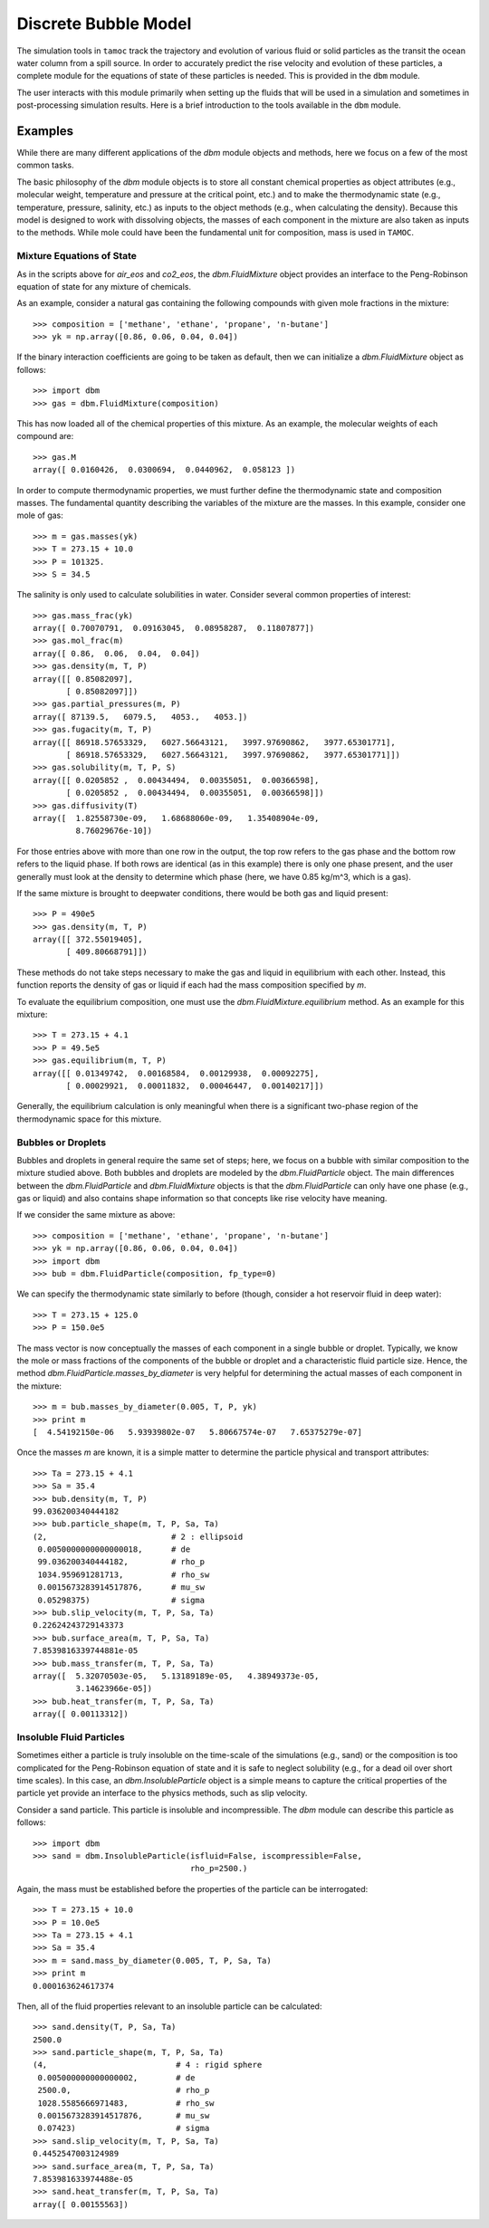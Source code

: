 #####################
Discrete Bubble Model
#####################

The simulation tools in ``tamoc`` track the trajectory and evolution of various fluid or solid particles as the transit the ocean water column from a spill source.  In order to accurately predict the rise velocity and evolution of these particles, a complete module for the equations of state of these particles is needed.  This is provided in the ``dbm`` module.  

The user interacts with this module primarily when setting up the fluids that will be used in a simulation and sometimes in post-processing simulation results.  Here is a brief introduction to the tools available in the ``dbm`` module.

Examples
========

While there are many different applications of the `dbm` module objects and
methods, here we focus on a few of the most common tasks.

The basic philosophy of the `dbm` module objects is to store all constant
chemical properties as object attributes (e.g., molecular weight, temperature
and pressure at the critical point, etc.) and to make the thermodynamic state
(e.g., temperature, pressure, salinity, etc.) as inputs to the object methods
(e.g., when calculating the density). Because this model is designed to work
with dissolving objects, the masses of each component in the mixture are also
taken as inputs to the methods. While mole could have been the fundamental
unit for composition, mass is used in ``TAMOC``.

Mixture Equations of State
--------------------------

As in the scripts above for `air_eos` and `co2_eos`, the `dbm.FluidMixture`
object provides an interface to the Peng-Robinson equation of state for any
mixture of chemicals.

As an example, consider a natural gas containing the following compounds with
given mole fractions in the mixture::

   >>> composition = ['methane', 'ethane', 'propane', 'n-butane']
   >>> yk = np.array([0.86, 0.06, 0.04, 0.04])

If the binary interaction coefficients are going to be taken as default, then
we can initialize a `dbm.FluidMixture` object as follows::

   >>> import dbm
   >>> gas = dbm.FluidMixture(composition)

This has now loaded all of the chemical properties of this mixture.  As an 
example, the molecular weights of each compound are::

   >>> gas.M
   array([ 0.0160426,  0.0300694,  0.0440962,  0.058123 ])

In order to compute thermodynamic properties, we must further define the
thermodynamic state and composition masses. The fundamental quantity
describing the variables of the mixture are the masses. In this example,
consider one mole of gas::

   >>> m = gas.masses(yk)
   >>> T = 273.15 + 10.0
   >>> P = 101325.
   >>> S = 34.5

The salinity is only used to calculate solubilities in water.  Consider 
several common properties of interest::

   >>> gas.mass_frac(yk)
   array([ 0.70070791,  0.09163045,  0.08958287,  0.11807877])
   >>> gas.mol_frac(m)
   array([ 0.86,  0.06,  0.04,  0.04])
   >>> gas.density(m, T, P)
   array([[ 0.85082097],
          [ 0.85082097]])
   >>> gas.partial_pressures(m, P)
   array([ 87139.5,   6079.5,   4053.,   4053.])
   >>> gas.fugacity(m, T, P)
   array([[ 86918.57653329,   6027.56643121,   3997.97690862,   3977.65301771],
          [ 86918.57653329,   6027.56643121,   3997.97690862,   3977.65301771]])
   >>> gas.solubility(m, T, P, S)
   array([[ 0.0205852 ,  0.00434494,  0.00355051,  0.00366598],
          [ 0.0205852 ,  0.00434494,  0.00355051,  0.00366598]])
   >>> gas.diffusivity(T)
   array([  1.82558730e-09,   1.68688060e-09,   1.35408904e-09,
            8.76029676e-10])

For those entries above with more than one row in the output, the top row
refers to the gas phase and the bottom row refers to the liquid phase. If both
rows are identical (as in this example) there is only one phase present, and
the user generally must look at the density to determine which phase (here, we
have 0.85 kg/m^3, which is a gas).

If the same mixture is brought to deepwater conditions, there would be both 
gas and liquid present::

   >>> P = 490e5
   >>> gas.density(m, T, P)
   array([[ 372.55019405],
          [ 409.80668791]])

These methods do not take steps necessary to make the gas and liquid in
equilibrium with each other. Instead, this function reports the density of gas
or liquid if each had the mass composition specified by `m`.

To evaluate the equilibrium composition, one must use the 
`dbm.FluidMixture.equilibrium` method.  As an example for this mixture::

   >>> T = 273.15 + 4.1
   >>> P = 49.5e5
   >>> gas.equilibrium(m, T, P)
   array([[ 0.01349742,  0.00168584,  0.00129938,  0.00092275],
          [ 0.00029921,  0.00011832,  0.00046447,  0.00140217]])
   
Generally, the equilibrium calculation is only meaningful when there is a 
significant two-phase region of the thermodynamic space for this mixture.  


Bubbles or Droplets
-------------------

Bubbles and droplets in general require the same set of steps; here, we focus
on a bubble with similar composition to the mixture studied above. Both
bubbles and droplets are modeled by the `dbm.FluidParticle` object. The main
differences between the `dbm.FluidParticle` and `dbm.FluidMixture` objects is
that the `dbm.FluidParticle` can only have one phase (e.g., gas or liquid) and
also contains shape information so that concepts like rise velocity have
meaning.

If we consider the same mixture as above::

   >>> composition = ['methane', 'ethane', 'propane', 'n-butane']
   >>> yk = np.array([0.86, 0.06, 0.04, 0.04])
   >>> import dbm
   >>> bub = dbm.FluidParticle(composition, fp_type=0)

We can specify the thermodynamic state similarly to before (though, consider
a hot reservoir fluid in deep water)::

   >>> T = 273.15 + 125.0
   >>> P = 150.0e5
   
The mass vector is now conceptually the masses of each component in a 
single bubble or droplet.  Typically, we know the mole or mass fractions of
the components of the bubble or droplet and a characteristic fluid particle
size.  Hence, the method `dbm.FluidParticle.masses_by_diameter` is very 
helpful for determining the actual masses of each component in the mixture::

   >>> m = bub.masses_by_diameter(0.005, T, P, yk)
   >>> print m
   [  4.54192150e-06   5.93939802e-07   5.80667574e-07   7.65375279e-07]
   
Once the masses `m` are known, it is a simple matter to determine the 
particle physical and transport attributes::

   >>> Ta = 273.15 + 4.1
   >>> Sa = 35.4
   >>> bub.density(m, T, P)
   99.036200340444182
   >>> bub.particle_shape(m, T, P, Sa, Ta)
   (2,                          # 2 : ellipsoid
    0.0050000000000000018,      # de
    99.036200340444182,         # rho_p
    1034.959691281713,          # rho_sw
    0.0015673283914517876,      # mu_sw
    0.05298375)                 # sigma
   >>> bub.slip_velocity(m, T, P, Sa, Ta)
   0.22624243729143373
   >>> bub.surface_area(m, T, P, Sa, Ta)
   7.8539816339744881e-05
   >>> bub.mass_transfer(m, T, P, Sa, Ta)
   array([  5.32070503e-05,   5.13189189e-05,   4.38949373e-05,
            3.14623966e-05])
   >>> bub.heat_transfer(m, T, P, Sa, Ta)
   array([ 0.00113312])


Insoluble Fluid Particles
-------------------------

Sometimes either a particle is truly insoluble on the time-scale of the
simulations (e.g., sand) or the composition is too complicated for the
Peng-Robinson equation of state and it is safe to neglect solubility (e.g.,
for a dead oil over short time scales). In this case, an
`dbm.InsolubleParticle` object is a simple means to capture the critical
properties of the particle yet provide an interface to the physics methods,
such as slip velocity.

Consider a sand particle.  This particle is insoluble and incompressible.
The `dbm` module can describe this particle as follows::

   >>> import dbm
   >>> sand = dbm.InsolubleParticle(isfluid=False, iscompressible=False, 
                                    rho_p=2500.)

Again, the mass must be established before the properties of the particle 
can be interrogated::

   >>> T = 273.15 + 10.0
   >>> P = 10.0e5
   >>> Ta = 273.15 + 4.1
   >>> Sa = 35.4
   >>> m = sand.mass_by_diameter(0.005, T, P, Sa, Ta)
   >>> print m
   0.000163624617374

Then, all of the fluid properties relevant to an insoluble particle can 
be calculated::

   >>> sand.density(T, P, Sa, Ta)
   2500.0
   >>> sand.particle_shape(m, T, P, Sa, Ta)
   (4,                           # 4 : rigid sphere
    0.005000000000000002,        # de
    2500.0,                      # rho_p
    1028.5585666971483,          # rho_sw
    0.0015673283914517876,       # mu_sw
    0.07423)                     # sigma
   >>> sand.slip_velocity(m, T, P, Sa, Ta)
   0.4452547003124989
   >>> sand.surface_area(m, T, P, Sa, Ta)
   7.853981633974488e-05
   >>> sand.heat_transfer(m, T, P, Sa, Ta)
   array([ 0.00155563])


   